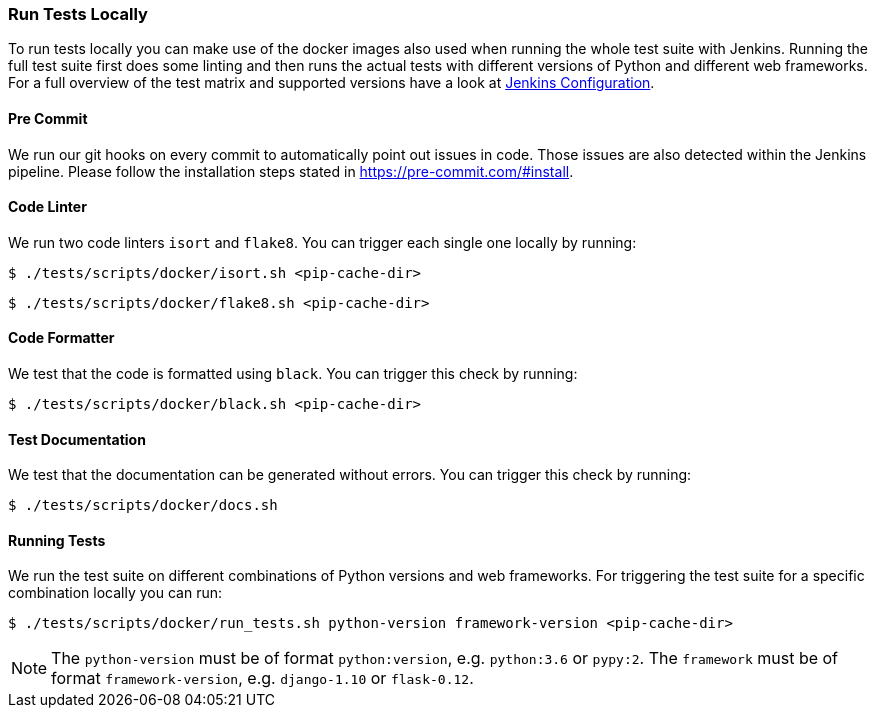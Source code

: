 [[run-tests-locally]]
=== Run Tests Locally

To run tests locally you can make use of the docker images also used when running the whole test suite with Jenkins.
Running the full test suite first does some linting and then runs the actual tests with different versions of Python and different web frameworks.
For a full overview of the test matrix and supported versions have a look at
https://github.com/elastic/apm-agent-python/blob/master/Jenkinsfile[Jenkins Configuration].

[float]
[[pre-commit]]
==== Pre Commit
We run our git hooks on every commit to automatically point out issues in code. Those issues are also detected within the Jenkins pipeline.
Please follow the installation steps stated in https://pre-commit.com/#install.

[float]
[[coder-linter]]
==== Code Linter
We run two code linters `isort` and `flake8`. You can trigger each single one locally by running:

[source,bash]
----
$ ./tests/scripts/docker/isort.sh <pip-cache-dir>
----

[source,bash]
----
$ ./tests/scripts/docker/flake8.sh <pip-cache-dir>
----

[float]
[[coder-formatter]]
==== Code Formatter
We test that the code is formatted using `black`. You can trigger this check by running:

[source,bash]
----
$ ./tests/scripts/docker/black.sh <pip-cache-dir>
----

[float]
[[test-documentation]]
==== Test Documentation
We test that the documentation can be generated without errors. You can trigger this check by running:
[source,bash]
----
$ ./tests/scripts/docker/docs.sh
----

[float]
[[running-tests]]
==== Running Tests
We run the test suite on different combinations of Python versions and web frameworks. For triggering the test suite for a specific combination locally you can run:

[source,bash]
----
$ ./tests/scripts/docker/run_tests.sh python-version framework-version <pip-cache-dir>
----
NOTE: The `python-version` must be of format `python:version`, e.g. `python:3.6` or `pypy:2`.
The `framework` must be of format `framework-version`, e.g. `django-1.10` or `flask-0.12`.
